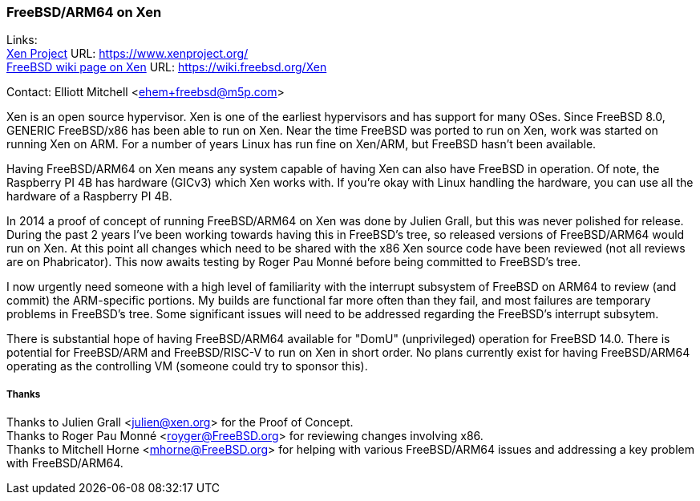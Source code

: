 === FreeBSD/ARM64 on Xen

Links: +
link:https://www.xenproject.org/[Xen Project] URL: link:https://www.xenproject.org/[https://www.xenproject.org/] +
link:https://wiki.freebsd.org/Xen[FreeBSD wiki page on Xen] URL: link:https://wiki.freebsd.org/Xen[https://wiki.freebsd.org/Xen]

Contact: Elliott Mitchell <ehem+freebsd@m5p.com>

Xen is an open source hypervisor.
Xen is one of the earliest hypervisors and has support for many OSes.
Since FreeBSD 8.0, GENERIC FreeBSD/x86 has been able to run on Xen.
Near the time FreeBSD was ported to run on Xen, work was started on running Xen on ARM.
For a number of years Linux has run fine on Xen/ARM, but FreeBSD hasn't been available.

Having FreeBSD/ARM64 on Xen means any system capable of having Xen can also have FreeBSD in operation.
Of note, the Raspberry PI 4B has hardware (GICv3) which Xen works with.
If you're okay with Linux handling the hardware, you can use all the hardware of a Raspberry PI 4B.

In 2014 a proof of concept of running FreeBSD/ARM64 on Xen was done by Julien Grall, but this was never polished for release.
During the past 2 years I've been working towards having this in FreeBSD's tree, so released versions of FreeBSD/ARM64 would run on Xen.
At this point all changes which need to be shared with the x86 Xen source code have been reviewed (not all reviews are on Phabricator).
This now awaits testing by Roger Pau Monné before being committed to FreeBSD's tree.

I now urgently need someone with a high level of familiarity with the interrupt subsystem of FreeBSD on ARM64 to review (and commit) the ARM-specific portions.
My builds are functional far more often than they fail, and most failures are temporary problems in FreeBSD's tree.
Some significant issues will need to be addressed regarding the FreeBSD's interrupt subsytem.

There is substantial hope of having FreeBSD/ARM64 available for "DomU" (unprivileged) operation for FreeBSD 14.0.
There is potential for FreeBSD/ARM and FreeBSD/RISC-V to run on Xen in short order.
No plans currently exist for having FreeBSD/ARM64 operating as the controlling VM (someone could try to sponsor this).

===== Thanks

Thanks to Julien Grall <julien@xen.org> for the Proof of Concept. +
Thanks to Roger Pau Monné <royger@FreeBSD.org> for reviewing changes involving x86. +
Thanks to Mitchell Horne <mhorne@FreeBSD.org> for helping with various FreeBSD/ARM64 issues and addressing a key problem with FreeBSD/ARM64.
